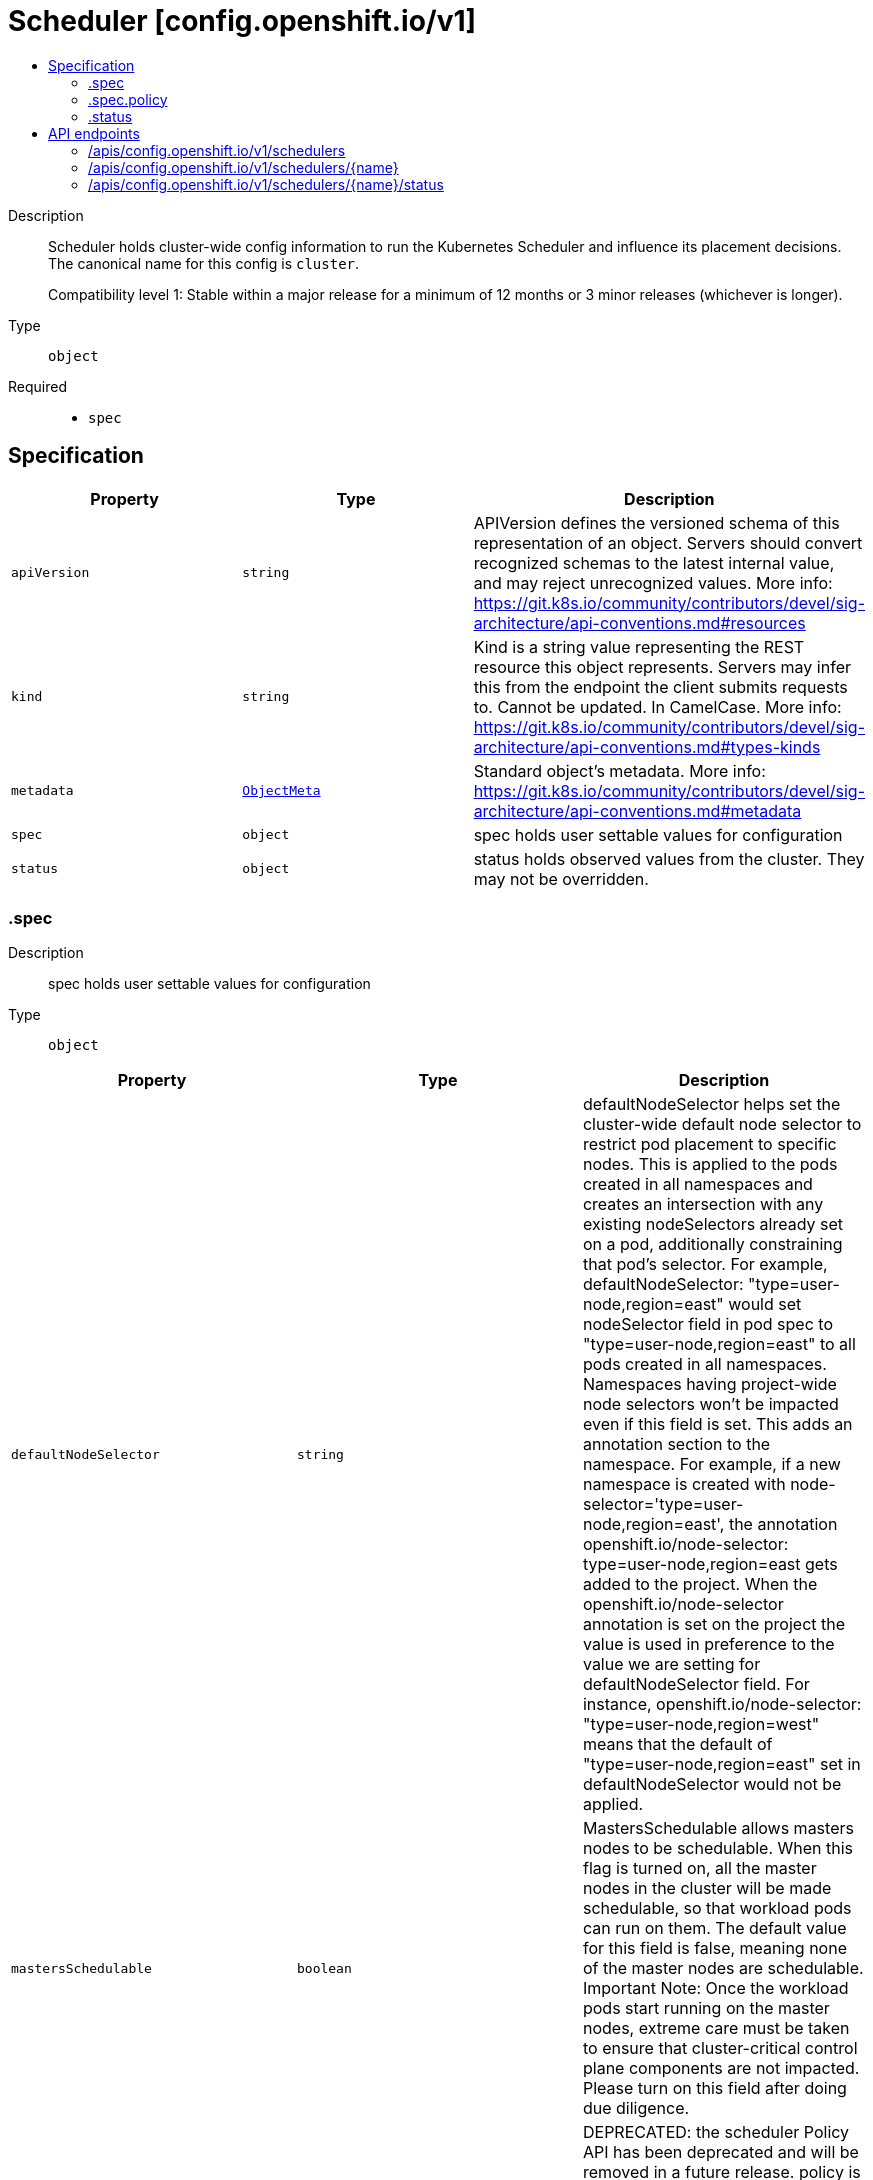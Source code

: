 // Automatically generated by 'openshift-apidocs-gen'. Do not edit.
:_mod-docs-content-type: ASSEMBLY
[id="scheduler-config-openshift-io-v1"]
= Scheduler [config.openshift.io/v1]
:toc: macro
:toc-title:

toc::[]


Description::
+
--
Scheduler holds cluster-wide config information to run the Kubernetes Scheduler
and influence its placement decisions. The canonical name for this config is `cluster`.

Compatibility level 1: Stable within a major release for a minimum of 12 months or 3 minor releases (whichever is longer).
--

Type::
  `object`

Required::
  - `spec`


== Specification

[cols="1,1,1",options="header"]
|===
| Property | Type | Description

| `apiVersion`
| `string`
| APIVersion defines the versioned schema of this representation of an object. Servers should convert recognized schemas to the latest internal value, and may reject unrecognized values. More info: https://git.k8s.io/community/contributors/devel/sig-architecture/api-conventions.md#resources

| `kind`
| `string`
| Kind is a string value representing the REST resource this object represents. Servers may infer this from the endpoint the client submits requests to. Cannot be updated. In CamelCase. More info: https://git.k8s.io/community/contributors/devel/sig-architecture/api-conventions.md#types-kinds

| `metadata`
| xref:../objects/index.adoc#io-k8s-apimachinery-pkg-apis-meta-v1-ObjectMeta[`ObjectMeta`]
| Standard object's metadata. More info: https://git.k8s.io/community/contributors/devel/sig-architecture/api-conventions.md#metadata

| `spec`
| `object`
| spec holds user settable values for configuration

| `status`
| `object`
| status holds observed values from the cluster. They may not be overridden.

|===
=== .spec
Description::
+
--
spec holds user settable values for configuration
--

Type::
  `object`




[cols="1,1,1",options="header"]
|===
| Property | Type | Description

| `defaultNodeSelector`
| `string`
| defaultNodeSelector helps set the cluster-wide default node selector to
restrict pod placement to specific nodes. This is applied to the pods
created in all namespaces and creates an intersection with any existing
nodeSelectors already set on a pod, additionally constraining that pod's selector.
For example,
defaultNodeSelector: "type=user-node,region=east" would set nodeSelector
field in pod spec to "type=user-node,region=east" to all pods created
in all namespaces. Namespaces having project-wide node selectors won't be
impacted even if this field is set. This adds an annotation section to
the namespace.
For example, if a new namespace is created with
node-selector='type=user-node,region=east',
the annotation openshift.io/node-selector: type=user-node,region=east
gets added to the project. When the openshift.io/node-selector annotation
is set on the project the value is used in preference to the value we are setting
for defaultNodeSelector field.
For instance,
openshift.io/node-selector: "type=user-node,region=west" means
that the default of "type=user-node,region=east" set in defaultNodeSelector
would not be applied.

| `mastersSchedulable`
| `boolean`
| MastersSchedulable allows masters nodes to be schedulable. When this flag is
turned on, all the master nodes in the cluster will be made schedulable,
so that workload pods can run on them. The default value for this field is false,
meaning none of the master nodes are schedulable.
Important Note: Once the workload pods start running on the master nodes,
extreme care must be taken to ensure that cluster-critical control plane components
are not impacted.
Please turn on this field after doing due diligence.

| `policy`
| `object`
| DEPRECATED: the scheduler Policy API has been deprecated and will be removed in a future release.
policy is a reference to a ConfigMap containing scheduler policy which has
user specified predicates and priorities. If this ConfigMap is not available
scheduler will default to use DefaultAlgorithmProvider.
The namespace for this configmap is openshift-config.

| `profile`
| `string`
| profile sets which scheduling profile should be set in order to configure scheduling
decisions for new pods.

Valid values are "LowNodeUtilization", "HighNodeUtilization", "NoScoring"
Defaults to "LowNodeUtilization"

|===
=== .spec.policy
Description::
+
--
DEPRECATED: the scheduler Policy API has been deprecated and will be removed in a future release.
policy is a reference to a ConfigMap containing scheduler policy which has
user specified predicates and priorities. If this ConfigMap is not available
scheduler will default to use DefaultAlgorithmProvider.
The namespace for this configmap is openshift-config.
--

Type::
  `object`

Required::
  - `name`



[cols="1,1,1",options="header"]
|===
| Property | Type | Description

| `name`
| `string`
| name is the metadata.name of the referenced config map

|===
=== .status
Description::
+
--
status holds observed values from the cluster. They may not be overridden.
--

Type::
  `object`





== API endpoints

The following API endpoints are available:

* `/apis/config.openshift.io/v1/schedulers`
- `DELETE`: delete collection of Scheduler
- `GET`: list objects of kind Scheduler
- `POST`: create a Scheduler
* `/apis/config.openshift.io/v1/schedulers/{name}`
- `DELETE`: delete a Scheduler
- `GET`: read the specified Scheduler
- `PATCH`: partially update the specified Scheduler
- `PUT`: replace the specified Scheduler
* `/apis/config.openshift.io/v1/schedulers/{name}/status`
- `GET`: read status of the specified Scheduler
- `PATCH`: partially update status of the specified Scheduler
- `PUT`: replace status of the specified Scheduler


=== /apis/config.openshift.io/v1/schedulers



HTTP method::
  `DELETE`

Description::
  delete collection of Scheduler




.HTTP responses
[cols="1,1",options="header"]
|===
| HTTP code | Reponse body
| 200 - OK
| xref:../objects/index.adoc#io-k8s-apimachinery-pkg-apis-meta-v1-Status[`Status`] schema
| 401 - Unauthorized
| Empty
|===

HTTP method::
  `GET`

Description::
  list objects of kind Scheduler




.HTTP responses
[cols="1,1",options="header"]
|===
| HTTP code | Reponse body
| 200 - OK
| xref:../objects/index.adoc#io-openshift-config-v1-SchedulerList[`SchedulerList`] schema
| 401 - Unauthorized
| Empty
|===

HTTP method::
  `POST`

Description::
  create a Scheduler


.Query parameters
[cols="1,1,2",options="header"]
|===
| Parameter | Type | Description
| `dryRun`
| `string`
| When present, indicates that modifications should not be persisted. An invalid or unrecognized dryRun directive will result in an error response and no further processing of the request. Valid values are: - All: all dry run stages will be processed
| `fieldValidation`
| `string`
| fieldValidation instructs the server on how to handle objects in the request (POST/PUT/PATCH) containing unknown or duplicate fields. Valid values are: - Ignore: This will ignore any unknown fields that are silently dropped from the object, and will ignore all but the last duplicate field that the decoder encounters. This is the default behavior prior to v1.23. - Warn: This will send a warning via the standard warning response header for each unknown field that is dropped from the object, and for each duplicate field that is encountered. The request will still succeed if there are no other errors, and will only persist the last of any duplicate fields. This is the default in v1.23+ - Strict: This will fail the request with a BadRequest error if any unknown fields would be dropped from the object, or if any duplicate fields are present. The error returned from the server will contain all unknown and duplicate fields encountered.
|===

.Body parameters
[cols="1,1,2",options="header"]
|===
| Parameter | Type | Description
| `body`
| xref:../config_apis/scheduler-config-openshift-io-v1.adoc#scheduler-config-openshift-io-v1[`Scheduler`] schema
|
|===

.HTTP responses
[cols="1,1",options="header"]
|===
| HTTP code | Reponse body
| 200 - OK
| xref:../config_apis/scheduler-config-openshift-io-v1.adoc#scheduler-config-openshift-io-v1[`Scheduler`] schema
| 201 - Created
| xref:../config_apis/scheduler-config-openshift-io-v1.adoc#scheduler-config-openshift-io-v1[`Scheduler`] schema
| 202 - Accepted
| xref:../config_apis/scheduler-config-openshift-io-v1.adoc#scheduler-config-openshift-io-v1[`Scheduler`] schema
| 401 - Unauthorized
| Empty
|===


=== /apis/config.openshift.io/v1/schedulers/{name}

.Global path parameters
[cols="1,1,2",options="header"]
|===
| Parameter | Type | Description
| `name`
| `string`
| name of the Scheduler
|===


HTTP method::
  `DELETE`

Description::
  delete a Scheduler


.Query parameters
[cols="1,1,2",options="header"]
|===
| Parameter | Type | Description
| `dryRun`
| `string`
| When present, indicates that modifications should not be persisted. An invalid or unrecognized dryRun directive will result in an error response and no further processing of the request. Valid values are: - All: all dry run stages will be processed
|===


.HTTP responses
[cols="1,1",options="header"]
|===
| HTTP code | Reponse body
| 200 - OK
| xref:../objects/index.adoc#io-k8s-apimachinery-pkg-apis-meta-v1-Status[`Status`] schema
| 202 - Accepted
| xref:../objects/index.adoc#io-k8s-apimachinery-pkg-apis-meta-v1-Status[`Status`] schema
| 401 - Unauthorized
| Empty
|===

HTTP method::
  `GET`

Description::
  read the specified Scheduler




.HTTP responses
[cols="1,1",options="header"]
|===
| HTTP code | Reponse body
| 200 - OK
| xref:../config_apis/scheduler-config-openshift-io-v1.adoc#scheduler-config-openshift-io-v1[`Scheduler`] schema
| 401 - Unauthorized
| Empty
|===

HTTP method::
  `PATCH`

Description::
  partially update the specified Scheduler


.Query parameters
[cols="1,1,2",options="header"]
|===
| Parameter | Type | Description
| `dryRun`
| `string`
| When present, indicates that modifications should not be persisted. An invalid or unrecognized dryRun directive will result in an error response and no further processing of the request. Valid values are: - All: all dry run stages will be processed
| `fieldValidation`
| `string`
| fieldValidation instructs the server on how to handle objects in the request (POST/PUT/PATCH) containing unknown or duplicate fields. Valid values are: - Ignore: This will ignore any unknown fields that are silently dropped from the object, and will ignore all but the last duplicate field that the decoder encounters. This is the default behavior prior to v1.23. - Warn: This will send a warning via the standard warning response header for each unknown field that is dropped from the object, and for each duplicate field that is encountered. The request will still succeed if there are no other errors, and will only persist the last of any duplicate fields. This is the default in v1.23+ - Strict: This will fail the request with a BadRequest error if any unknown fields would be dropped from the object, or if any duplicate fields are present. The error returned from the server will contain all unknown and duplicate fields encountered.
|===


.HTTP responses
[cols="1,1",options="header"]
|===
| HTTP code | Reponse body
| 200 - OK
| xref:../config_apis/scheduler-config-openshift-io-v1.adoc#scheduler-config-openshift-io-v1[`Scheduler`] schema
| 401 - Unauthorized
| Empty
|===

HTTP method::
  `PUT`

Description::
  replace the specified Scheduler


.Query parameters
[cols="1,1,2",options="header"]
|===
| Parameter | Type | Description
| `dryRun`
| `string`
| When present, indicates that modifications should not be persisted. An invalid or unrecognized dryRun directive will result in an error response and no further processing of the request. Valid values are: - All: all dry run stages will be processed
| `fieldValidation`
| `string`
| fieldValidation instructs the server on how to handle objects in the request (POST/PUT/PATCH) containing unknown or duplicate fields. Valid values are: - Ignore: This will ignore any unknown fields that are silently dropped from the object, and will ignore all but the last duplicate field that the decoder encounters. This is the default behavior prior to v1.23. - Warn: This will send a warning via the standard warning response header for each unknown field that is dropped from the object, and for each duplicate field that is encountered. The request will still succeed if there are no other errors, and will only persist the last of any duplicate fields. This is the default in v1.23+ - Strict: This will fail the request with a BadRequest error if any unknown fields would be dropped from the object, or if any duplicate fields are present. The error returned from the server will contain all unknown and duplicate fields encountered.
|===

.Body parameters
[cols="1,1,2",options="header"]
|===
| Parameter | Type | Description
| `body`
| xref:../config_apis/scheduler-config-openshift-io-v1.adoc#scheduler-config-openshift-io-v1[`Scheduler`] schema
|
|===

.HTTP responses
[cols="1,1",options="header"]
|===
| HTTP code | Reponse body
| 200 - OK
| xref:../config_apis/scheduler-config-openshift-io-v1.adoc#scheduler-config-openshift-io-v1[`Scheduler`] schema
| 201 - Created
| xref:../config_apis/scheduler-config-openshift-io-v1.adoc#scheduler-config-openshift-io-v1[`Scheduler`] schema
| 401 - Unauthorized
| Empty
|===


=== /apis/config.openshift.io/v1/schedulers/{name}/status

.Global path parameters
[cols="1,1,2",options="header"]
|===
| Parameter | Type | Description
| `name`
| `string`
| name of the Scheduler
|===


HTTP method::
  `GET`

Description::
  read status of the specified Scheduler




.HTTP responses
[cols="1,1",options="header"]
|===
| HTTP code | Reponse body
| 200 - OK
| xref:../config_apis/scheduler-config-openshift-io-v1.adoc#scheduler-config-openshift-io-v1[`Scheduler`] schema
| 401 - Unauthorized
| Empty
|===

HTTP method::
  `PATCH`

Description::
  partially update status of the specified Scheduler


.Query parameters
[cols="1,1,2",options="header"]
|===
| Parameter | Type | Description
| `dryRun`
| `string`
| When present, indicates that modifications should not be persisted. An invalid or unrecognized dryRun directive will result in an error response and no further processing of the request. Valid values are: - All: all dry run stages will be processed
| `fieldValidation`
| `string`
| fieldValidation instructs the server on how to handle objects in the request (POST/PUT/PATCH) containing unknown or duplicate fields. Valid values are: - Ignore: This will ignore any unknown fields that are silently dropped from the object, and will ignore all but the last duplicate field that the decoder encounters. This is the default behavior prior to v1.23. - Warn: This will send a warning via the standard warning response header for each unknown field that is dropped from the object, and for each duplicate field that is encountered. The request will still succeed if there are no other errors, and will only persist the last of any duplicate fields. This is the default in v1.23+ - Strict: This will fail the request with a BadRequest error if any unknown fields would be dropped from the object, or if any duplicate fields are present. The error returned from the server will contain all unknown and duplicate fields encountered.
|===


.HTTP responses
[cols="1,1",options="header"]
|===
| HTTP code | Reponse body
| 200 - OK
| xref:../config_apis/scheduler-config-openshift-io-v1.adoc#scheduler-config-openshift-io-v1[`Scheduler`] schema
| 401 - Unauthorized
| Empty
|===

HTTP method::
  `PUT`

Description::
  replace status of the specified Scheduler


.Query parameters
[cols="1,1,2",options="header"]
|===
| Parameter | Type | Description
| `dryRun`
| `string`
| When present, indicates that modifications should not be persisted. An invalid or unrecognized dryRun directive will result in an error response and no further processing of the request. Valid values are: - All: all dry run stages will be processed
| `fieldValidation`
| `string`
| fieldValidation instructs the server on how to handle objects in the request (POST/PUT/PATCH) containing unknown or duplicate fields. Valid values are: - Ignore: This will ignore any unknown fields that are silently dropped from the object, and will ignore all but the last duplicate field that the decoder encounters. This is the default behavior prior to v1.23. - Warn: This will send a warning via the standard warning response header for each unknown field that is dropped from the object, and for each duplicate field that is encountered. The request will still succeed if there are no other errors, and will only persist the last of any duplicate fields. This is the default in v1.23+ - Strict: This will fail the request with a BadRequest error if any unknown fields would be dropped from the object, or if any duplicate fields are present. The error returned from the server will contain all unknown and duplicate fields encountered.
|===

.Body parameters
[cols="1,1,2",options="header"]
|===
| Parameter | Type | Description
| `body`
| xref:../config_apis/scheduler-config-openshift-io-v1.adoc#scheduler-config-openshift-io-v1[`Scheduler`] schema
|
|===

.HTTP responses
[cols="1,1",options="header"]
|===
| HTTP code | Reponse body
| 200 - OK
| xref:../config_apis/scheduler-config-openshift-io-v1.adoc#scheduler-config-openshift-io-v1[`Scheduler`] schema
| 201 - Created
| xref:../config_apis/scheduler-config-openshift-io-v1.adoc#scheduler-config-openshift-io-v1[`Scheduler`] schema
| 401 - Unauthorized
| Empty
|===
